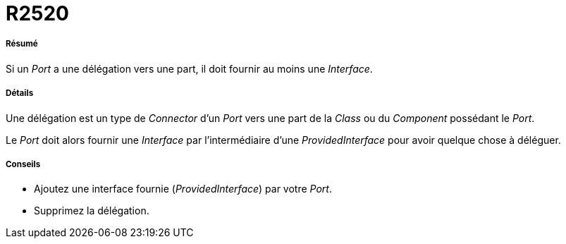 // Disable all captions for figures.
:!figure-caption:
// Path to the stylesheet files
:stylesdir: .

[[R2520]]

[[r2520]]
= R2520

[[Résumé]]

[[résumé]]
===== Résumé

Si un _Port_ a une délégation vers une part, il doit fournir au moins une _Interface_.

[[Détails]]

[[détails]]
===== Détails

Une délégation est un type de _Connector_ d'un _Port_ vers une part de la _Class_ ou du _Component_ possédant le _Port_.

Le _Port_ doit alors fournir une _Interface_ par l'intermédiaire d'une _ProvidedInterface_ pour avoir quelque chose à déléguer.

[[Conseils]]

[[conseils]]
===== Conseils

* Ajoutez une interface fournie (_ProvidedInterface_) par votre _Port_.
* Supprimez la délégation.


